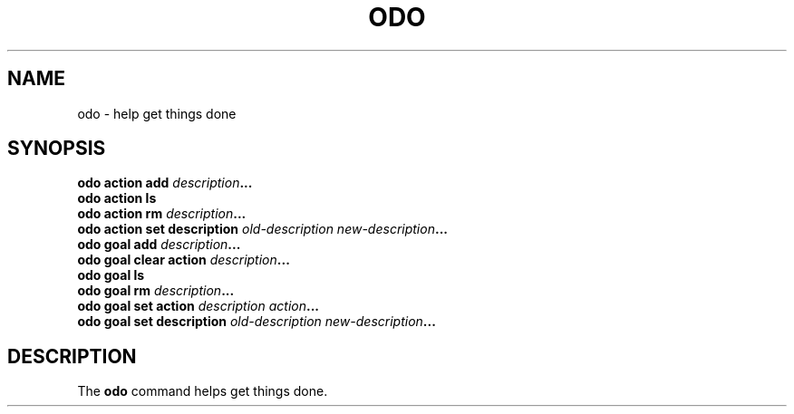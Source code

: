.\" Copyright 2021 Matthew James Kraai
.\"
.\" This file is part of odo.
.\"
.\" odo is free software: you can redistribute it and/or modify it under
 \" the terms of the GNU Affero General Public License as published by the
 \" Free Software Foundation, either version 3 of the License, or (at your
 \" option) any later version.
.\"
.\" odo is distributed in the hope that it will be useful, but WITHOUT ANY
 \" WARRANTY; without even the implied warranty of MERCHANTABILITY or
 \" FITNESS FOR A PARTICULAR PURPOSE.  See the GNU Affero General Public
 \" License for more details.
.\"
.\" You should have received a copy of the GNU Affero General Public
 \" License along with odo.  If not, see <https://www.gnu.org/licenses/>.

.TH ODO 1 2021-05-10 ftbfs.org
.SH NAME
odo \- help get things done
.SH SYNOPSIS
.nf
.B odo action add \fIdescription\fP...
.B odo action ls
.B odo action rm \fIdescription\fP...
.B odo action set description \fIold-description\fP \fInew-description\fP...
.B odo goal add \fIdescription\fP...
.B odo goal clear action \fIdescription\fP...
.B odo goal ls
.B odo goal rm \fIdescription\fP...
.B odo goal set action \fIdescription\fP \fIaction\fP...
.B odo goal set description \fIold-description\fP \fInew-description\fP...
.fi
.SH DESCRIPTION
The
.B odo
command helps get things done.
